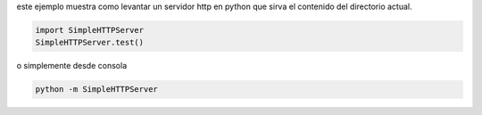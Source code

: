 .. title: Como Levantar Un Servidor Http Simple


este ejemplo muestra como levantar un servidor http en python que sirva el contenido del directorio actual.

.. code-block:: python

    import SimpleHTTPServer
    SimpleHTTPServer.test()


o simplemente desde consola

.. code-block:: bash

   python -m SimpleHTTPServer

